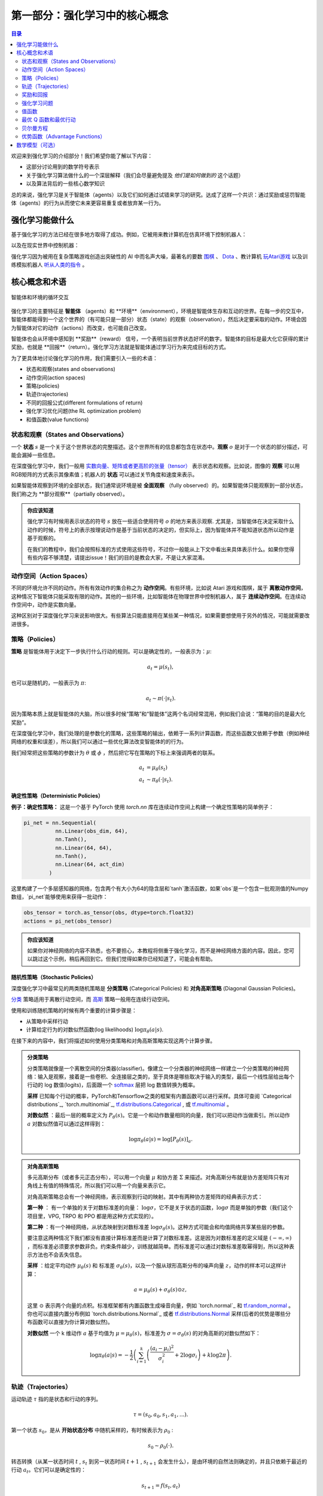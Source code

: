 ==========================
第一部分：强化学习中的核心概念
==========================


.. contents:: 目录
    :depth: 2

欢迎来到强化学习的介绍部分！我们希望你能了解以下内容：

* 这部分讨论用到的数学符号表示
* 关于强化学习算法做什么的一个深层解释（我们会尽量避免提及 *他们是如何做到的* 这个话题）
* 以及算法背后的一些核心数学知识

总的来说，强化学习是关于智能体（agents）以及它们如何通过试错来学习的研究。达成了这样一个共识：通过奖励或惩罚智能体（agents）的行为从而使它未来更容易重复或者放弃某一行为。

强化学习能做什么
===============

基于强化学习的方法已经在很多地方取得了成功。例如，它被用来教计算机在仿真环境下控制机器人：

.. raw:: html

    <video autoplay="" src="https://storage.googleapis.com/joschu-public/knocked-over-stand-up.mp4" loop="" controls="" style="display: block; margin-left: auto; margin-right: auto; margin-bottom:1.5em; width: 100%; max-width: 720px; max-height: 80vh;">
    </video>

以及在现实世界中控制机器：

.. raw:: html

    <div style="position: relative; padding-bottom: 56.25%; height: 0; overflow: hidden; max-width: 100%; height: auto;">
        <iframe src="https://www.youtube.com/embed/jwSbzNHGflM?ecver=1" frameborder="0" allowfullscreen style="position: absolute; top: 0; left: 0; width: 100%; height: 100%;"></iframe>
    </div>
    <br />

强化学习因为被用在复杂策略游戏创造出突破性的 AI 中而名声大噪，最著名的要数 `围棋`_ 、 `Dota`_ 、教计算机 `玩Atari游戏`_ 以及训练模拟机器人 `听从人类的指令`_ 。

.. _`围棋`: https://deepmind.com/research/alphago/
.. _`Dota`: https://blog.openai.com/openai-five/
.. _`玩Atari游戏`: https://deepmind.com/research/dqn/
.. _`听从人类的指令`: https://blog.openai.com/deep-reinforcement-learning-from-human-preferences/


核心概念和术语
============================

.. figure:: ../images/rl_diagram_transparent_bg.png
    :align: center
    
    智能体和环境的循环交互

强化学习的主要特征是 **智能体** （agents）和 **环境**（environment），环境是智能体生存和互动的世界。在每一步的交互中，智能体都能得到一个这个世界的（有可能只是一部分）状态（state）的观察（observation），然后决定要采取的动作。环境会因为智能体对它的动作（actions）而改变，也可能自己改变。

智能体也会从环境中感知到 **奖励**（reward） 信号，一个表明当前世界状态好坏的数字。智能体的目标是最大化它获得的累计奖励，也就是 **回报**（return）。强化学习方法就是智能体通过学习行为来完成目标的方式。

为了更具体地讨论强化学习的作用，我们需要引入一些的术语：

* 状态和观察(states and observations)
* 动作空间(action spaces)
* 策略(policies)
* 轨迹(trajectories)
* 不同的回报公式(different formulations of return)
* 强化学习优化问题(the RL optimization problem)
* 和值函数(value functions)

状态和观察（States and Observations）
------------------------------------

一个 **状态** :math:`s` 是一个关于这个世界状态的完整描述。这个世界所有的信息都包含在状态中。**观察** :math:`o` 是对于一个状态的部分描述，可能会漏掉一些信息。

在深度强化学习中，我们一般用 `实数向量、矩阵或者更高阶的张量（tensor）`_ 表示状态和观察。比如说，图像的 **观察** 可以用RGB矩阵的方式表示其像素值；机器人的 **状态** 可以通过关节角度和速度来表示。

如果智能体观察到环境的全部状态，我们通常说环境是被 **全面观察** （fully observed）的。如果智能体只能观察到一部分状态，我们称之为 **部分观察**（partially observed）。

.. admonition:: 你应该知道

    强化学习有时候用表示状态的符号 :math:`s` 放在一些适合使用符号 :math:`o` 的地方来表示观察.  尤其是，当智能体在决定采取什么动作的时候，符号上的表示按理说动作是基于当前状态的决定的，但实际上，因为智能体并不能知道状态所以动作是基于观察的。

    在我们的教程中，我们会按照标准的方式使用这些符号，不过你一般能从上下文中看出来具体表示什么。如果你觉得有些内容不够清楚，请提出issue！我们的目的是教会大家，不是让大家混淆。

.. _`实数向量、矩阵或者更高阶的张量（tensor）`: https://en.wikipedia.org/wiki/Real_coordinate_space

动作空间（Action Spaces）
--------------------------

不同的环境允许不同的动作。所有有效动作的集合称之为 **动作空间**。有些环境，比如说 Atari 游戏和围棋，属于 **离散动作空间**，这种情况下智能体只能采取有限的动作。其他的一些环境，比如智能体在物理世界中控制机器人，属于 **连续动作空间**。在连续动作空间中，动作是实数向量。

这种区别对于深度强化学习来说影响很大。有些算法只能直接用在某些某一种情况，如果需要想使用于另外的情况，可能就需要改进很多。

策略（Policies）
---------------

**策略** 是智能体用于决定下一步执行什么行动的规则。可以是确定性的，一般表示为：:math:`\mu`:

.. math::

    a_t = \mu(s_t),

也可以是随机的，一般表示为 :math:`\pi`:

.. math::

    a_t \sim \pi(\cdot | s_t).

因为策略本质上就是智能体的大脑，所以很多时候“策略”和“智能体”这两个名词经常混用，例如我们会说：“策略的目的是最大化奖励”。

在深度强化学习中，我们处理的是参数化的策略，这些策略的输出，依赖于一系列计算函数，而这些函数又依赖于参数（例如神经网络的权重和误差），所以我们可以通过一些优化算法改变智能体的的行为。

我们经常把这些策略的参数计为 :math:`\theta` 或 :math:`\phi` ，然后把它写在策略的下标上来强调两者的联系。

.. math::

    a_t &= \mu_{\theta}(s_t) \\
    a_t &\sim \pi_{\theta}(\cdot | s_t).

确定性策略（Deterministic Policies）
^^^^^^^^^^^^^^^^^^^^^^^^^^^^^^^^^^^

**例子：确定性策略：** 这是一个基于 PyTorch 使用 `torch.nn` 库在连续动作空间上构建一个确定性策略的简单例子：

.. code-block:: python

    pi_net = nn.Sequential(
              nn.Linear(obs_dim, 64),
              nn.Tanh(),
              nn.Linear(64, 64),
              nn.Tanh(),
              nn.Linear(64, act_dim)
            )

这里构建了一个多层感知器的网络，包含两个有大小为64的隐含层和`tanh`激活函数，如果`obs`是一个包含一批观测值的Numpy数组，`pi_net`能够使用来获得一批动作：

.. code-block:: python

    obs_tensor = torch.as_tensor(obs, dtype=torch.float32)
    actions = pi_net(obs_tensor)

.. admonition:: 你应该知道

    如果你对神经网络的内容不熟悉，也不要担心，本教程将侧重于强化学习，而不是神经网络方面的内容。因此，您可以跳过这个示例，稍后再回到它。但我们觉得如果你已经知道了，可能会有帮助。

随机性策略（Stochastic Policies）
^^^^^^^^^^^^^^^^^^^^^^^^^^^^^^^^^^^

深度强化学习中最常见的两类随机策略是 **分类策略** (Categorical Policies) 和 **对角高斯策略** (Diagonal Gaussian Policies)。

`分类`_ 策略适用于离散行动空间，而 `高斯`_ 策略一般用在连续行动空间。

使用和训练随机策略的时候有两个重要的计算步骤是：

* 从策略中采样行动
* 计算给定行为的对数似然函数(log likelihoods) :math:`\log \pi_{\theta}(a|s)`.


在接下来的内容中，我们将描述如何使用分类策略和对角高斯策略实现这两个计算步骤。


.. admonition:: 分类策略

    分类策略就像是一个离散空间的分类器(classifier)。像建立一个分类器的神经网络一样建立一个分类策略的神经网络：输入是观察，接着是一些卷积、全连接层之类的，至于具体是哪些取决于输入的类型，最后一个线性层给出每个行动的 log 数值(logits)，后面跟一个 `softmax`_ 层把 log 数值转换为概率。   

    **采样** 已知每个行动的概率，PyTorch和Tensorflow之类的框架有内置函数可以进行采样。具体可查阅 `Categorical distributions`_, `torch.multinomial`_, `tf.distributions.Categorical`_ , 或 `tf.multinomial`_ 。

    **对数似然** ：最后一层的概率定义为 :math:`P_{\theta}(s)`。它是一个和动作数量相同的向量，我们可以把动作当做索引。所以动作 :math:`a` 对数似然值可以通过这样得到：


    .. math::

        \log \pi_{\theta}(a|s) = \log \left[P_{\theta}(s)\right]_a.


.. admonition:: 对角高斯策略

    多元高斯分布（或者多元正态分布），可以用一个向量 :math:`\mu` 和协方差 :math:`\Sigma` 来描述。对角高斯分布就是协方差矩阵只有对角线上有值的特殊情况，所以我们可以用一个向量来表示它。

    对角高斯策略总会有一个神经网络，表示观察到行动的映射。其中有两种协方差矩阵的经典表示方式：

    **第一种** ： 有一个单独的关于对数标准差的向量： :math:`\log \sigma`，它不是关于状态的函数，:math:`\log \sigma` 而是单独的参数（我们这个项目里，VPG, TRPO 和 PPO 都是用这种方式实现的）。

    **第二种** ：有一个神经网络，从状态映射到对数标准差 :math:`\log \sigma_{\theta}(s)`。这种方式可能会和均值网络共享某些层的参数。

    要注意这两种情况下我们都没有直接计算标准差而是计算了对数标准差。这是因为对数标准差的定义域是 :math:`(-\infty, \infty)` ，而标准差必须要求参数非负。约束条件越少，训练就越简单。而标准差可以通过对数标准差取幂得到，所以这种表示方法也不会丢失信息。

    **采样** ：给定平均动作  :math:`\mu_{\theta}(s)` 和 标准差 :math:`\sigma_{\theta}(s)`，以及一个服从球形高斯分布的噪声向量 :math:`z`，动作的样本可以这样计算：

    .. math::

        a = \mu_{\theta}(s) + \sigma_{\theta}(s) \odot z,

    这里 :math:`\odot` 表示两个向量的点积。标准框架都有内置函数生成噪音向量，例如  `torch.normal`_ 和 `tf.random_normal`_ 。你也可以直接内置分布例如 `torch.distributions.Normal`_ 或者 `tf.distributions.Normal`_ 采样(后者的优势是哪些分布函数可以直接为你计算对数似然)。

    **对数似然** 一个 k 维动作 :math:`a` 基于均值为 :math:`\mu = \mu_{\theta}(s)`，标准差为 :math:`\sigma = \sigma_{\theta}(s)` 的对角高斯的对数似然如下：


    .. math::

        \log \pi_{\theta}(a|s) = -\frac{1}{2}\left(\sum_{i=1}^k \left(\frac{(a_i - \mu_i)^2}{\sigma_i^2} + 2 \log \sigma_i \right) + k \log 2\pi \right).

.. _`分类`: https://en.wikipedia.org/wiki/Categorical_distribution
.. _`高斯`: https://en.wikipedia.org/wiki/Multivariate_normal_distribution
.. _`softmax`: https://developers.google.com/machine-learning/crash-course/multi-class-neural-networks/softmax
.. _`tf.distributions.Categorical`: https://www.tensorflow.org/api_docs/python/tf/distributions/Categorical
.. _`tf.multinomial`: https://www.tensorflow.org/api_docs/python/tf/multinomial
.. _`tf.random_normal`: https://www.tensorflow.org/api_docs/python/tf/random_normal
.. _`tf.distributions.Normal`: https://www.tensorflow.org/api_docs/python/tf/distributions/Normal

轨迹（Trajectories）
--------------------

运动轨迹 :math:`\tau` 指的是状态和行动的序列。

.. math::

    \tau = (s_0, a_0, s_1, a_1, ...).

第一个状态 :math:`s_0`，是从 **开始状态分布** 中随机采样的，有时候表示为 :math:`\rho_0` :

.. math::

    s_0 \sim \rho_0(\cdot).

转态转换（从某一状态时间 :math:`t` , :math:`s_t` 到另一状态时间 :math:`t+1` , :math:`s_{t+1}` 会发生什么），是由环境的自然法则确定的，并且只依赖于最近的行动 :math:`a_t`。它们可以是确定性的：

.. math::

    s_{t+1} = f(s_t, a_t)

而可以是随机的：

.. math::

    s_{t+1} \sim P(\cdot|s_t, a_t).

智能体的行为由策略确定。

.. admonition:: 你应该知道

    行动轨迹常常也被称作 **回合(episodes)** 或者 **rollouts**。


奖励和回报
-----------------

强化学习中，奖励函数 :math:`R` 非常重要。它由当前状态、已经执行的行动和下一步的状态共同决定。

.. math::

    r_t = R(s_t, a_t, s_{t+1})

有时候这个公式会被改成只依赖当前的状态 :math:`r_t = R(s_t)`，或者状态行动对 :math:`r_t = R(s_t,a_t)`。

智能体的目标是最大化行动轨迹的累计奖励，这意味着很多事情。我们会把所有的情况表示为 :math:`R(\tau)`，至于具体表示什么，要么可以很清楚的从上下文看出来，要么并不重要。（因为相同的方程式适用于所有情况。）

:math:`T` **步累计奖赏**，指的是在一个固定窗口步数 :math:`T` 内获得的累计奖励：

.. math::

    R(\tau) = \sum_{t=0}^T r_t.

另一种叫做 :math:`\gamma` **折扣奖励**，指的是智能体获得的全部奖励之和，但是奖励会因为获得的时间不同而衰减。这个公式包含衰减率 :math:`\gamma \in (0,1)`:

.. math::

    R(\tau) = \sum_{t=0}^{\infty} \gamma^t r_t.

这里为什么要加上一个衰减率呢？为什么不直接把所有的奖励加在一起？可以从两个角度来解释： 直观上讲，现在的奖励比外来的奖励要好，所以未来的奖励会衰减；数学角度上，无限多个奖励的和很可能 `不收敛`_ ，有了衰减率和适当的约束条件，数值才会收敛。

.. admonition:: 你应该知道

    这两个公式看起来差距很大，事实上我们经常会混用。比如说，我们经常使用 :math:`\gamma` 折扣奖励，但是用衰减率估算 **值函数**。    

.. _`不收敛`: https://en.wikipedia.org/wiki/Convergent_series

强化学习问题
--------------

无论选择哪种方式衡量收益（:math:`T` 步累计奖赏或者 :math:`\gamma` 折扣奖励），无论选择哪种策略，强化学习的目标都是选择一种策略从而最大化 **预期收益**。

讨论预期收益之前，我们先讨论下行动轨迹的可能性分布。

我们假设环境转换和策略都是随机的。这种情况下， :math:`T` 步 行动轨迹是：

.. math::

    P(\tau|\pi) = \rho_0 (s_0) \prod_{t=0}^{T-1} P(s_{t+1} | s_t, a_t) \pi(a_t | s_t).

预期收益是 :math:`J(\pi)`

.. math::

    J(\pi) = \int_{\tau} P(\tau|\pi) R(\tau) = \underE{\tau\sim \pi}{R(\tau)}.

强化学习中的核心优化问题可以表示为：

.. math::

    \pi^* = \arg \max_{\pi} J(\pi),


:math:`\pi^*` 是 **最优策略**

值函数
---------------

知道一个状态的 **值** 或者状态行动对(state-action pair)很有用。这里的值指的是，如果你从某一个状态或者状态行动对开始，一直按照某个策略运行下去最终获得的期望回报。几乎是所有的强化学习方法，都在用不同的形式使用着值函数。

这里介绍四种主要函数：

1. **同策略值函数** ： :math:`V^{\pi}(s)`，从某一个状态 :math:`s` 开始，之后每一步行动都按照策略 :math:`\pi` 执行
    .. math::
        
        V^{\pi}(s) = \underE{\tau \sim \pi}{R(\tau)\left| s_0 = s\right.}

2. **同策略行动-值函数** ： :math:`Q^{\pi}(s,a)`,从某一个状态 :math:`s` 开始，先随便执行一个行动 :math:`a` （有可能不是按照策略走的），之后每一步都按照固定的策略执行 :math:`\pi`

    .. math::
        
        Q^{\pi}(s,a) = \underE{\tau \sim \pi}{R(\tau)\left| s_0 = s, a_0 = a\right.}


3. **最优值函数**： :math:`V^*(s)`，从某一个状态 :math:`s` 开始，之后每一步都按照 *最优策略*  :math:`\pi` 执行

    .. math::

        V^*(s) = \max_{\pi} \underE{\tau \sim \pi}{R(\tau)\left| s_0 = s\right.}

4.  **最优行动-值函数** ： :math:`Q^*(s,a)` ，从某一个状态 :math:`s` 开始，先随便执行一个行动 :math:`a` （有可能不是按照策略走的），之后每一步都按照 *最优策略* 执行 :math:`\pi`   

    .. math::

        Q^*(s,a) = \max_{\pi} \underE{\tau \sim \pi}{R(\tau)\left| s_0 = s, a_0 = a\right.}

.. admonition:: 你应该知道

    当我们讨论值函数的时候，如果我们没有提到时间依赖问题，那就意味着 **折扣累计奖赏**。 无衰减收益需要传入时间作为参数，你知道为什么吗？ 提示：时间到了会发生什么？

.. admonition:: 你应该知道

    值函数和行动-值函数两者之间经常出现的联系：

    .. math::

        V^{\pi}(s) = \underE{a\sim \pi}{Q^{\pi}(s,a)},

    以及：

    .. math::

        V^*(s) = \max_a Q^* (s,a).

    这些关系直接来自刚刚给出的定义，你能尝试证明吗？

最优 Q 函数和最优行动
---------------------------------------------

最优行动-值函数 :math:`Q^*(s,a)` 和被最优策略选中的行动有重要的联系。从定义上讲， :math:`Q^*(s,a)` 指的是从一个状态 :math:`s` 开始，任意执行一个行动 :math:`a` ，然后一直按照最优策略执行下去所获得的回报。 

最优策略 :math:`s` 会选择从状态 :math:`s` 开始选择能够最大化期望回报的行动。所以如果我们有了 :math:`Q^*` ，就可以通过下面的公式直接获得最优行动： :math:`a^*(s)` ：

.. math::

    a^*(s) = \arg \max_a Q^* (s,a).

注意：可能会有多个行为能够最大化 :math:`Q^*(s,a)`，这种情况下，它们都是最优行为，最优策略可能会从中随机选择一个。但是总会存在一个最优策略每一步选择行为的时候是确定的。

贝尔曼方程
-----------------

全部四个值函数都遵守自一致性的方程叫做 **贝尔曼方程**，贝尔曼方程的基本思想是：

    起始点的值等于当前点预期值和下一个点的值之和。
    
同策略值函数的贝尔曼方程：

.. math::
    :nowrap:

    \begin{align*}
    V^{\pi}(s) &= \underE{a \sim \pi \\ s'\sim P}{r(s,a) + \gamma V^{\pi}(s')}, \\
    Q^{\pi}(s,a) &= \underE{s'\sim P}{r(s,a) + \gamma \underE{a'\sim \pi}{Q^{\pi}(s',a')}},
    \end{align*}

:math:`s' \sim P` 是 :math:`s' \sim P(\cdot |s,a)` 的简写, 表明下一个状态 :math:`s'` 是按照转换规则从环境中抽样得到的; :math:`a \sim \pi` 是 :math:`a \sim \pi(\cdot|s)` 的简写; and :math:`a' \sim \pi` 是 :math:`a' \sim \pi(\cdot|s')` 的简写. 

最优值函数的贝尔曼方程是：

.. math::
    :nowrap:

    \begin{align*}
    V^*(s) &= \max_a \underE{s'\sim P}{r(s,a) + \gamma V^*(s')}, \\
    Q^*(s,a) &= \underE{s'\sim P}{r(s,a) + \gamma \max_{a'} Q^*(s',a')}.
    \end{align*}

同策略值函数和最优值函数的贝尔曼方程最大的区别是是否在行动中去 :math:`\max` 。这表明智能体在选择下一步行动时，为了做出最优行动，他必须选择能获得最大值的行动。

.. admonition:: 你应该知道

    贝尔曼算子（Bellman backup）会在强化学习中经常出现。对于一个状态或一个状态行动对，贝尔曼算子是贝尔曼方程的右边： 奖励加上一个值。
    
优势函数（Advantage Functions）
-------------------

强化学习中，有些时候我们不需要描述一个行动的绝对好坏，而只需要知道它相对于平均水平的优势。也就是说，我们只想知道一个行动的相对 **优势** 。这就是优势函数的概念。

一个服从策略 :math:`\pi` 的优势函数，描述的是它在状态 :math:`s` 下采取行为 :math:`a` 比随机选择一个行为好多少（假设之后一直服从策略 :math:`\pi`  ）。数学角度上，优势函数的定义为：

.. math::

    A^{\pi}(s,a) = Q^{\pi}(s,a) - V^{\pi}(s).

.. admonition:: 你应该知道

    我们之后会继续谈论优势函数，它对于策略梯度方法非常重要。

数学模型（可选）
====================

我们已经非正式地讨论了智能体的环境，但是如果你深入研究，可能会发现这样的标准数学形式：**马尔科夫决策过程** (Markov Decision Processes, MDPs)。MDP是一个5元组 :math:`\langle S, A, R, P, \rho_0 \rangle`，其中

* :math:`S` 是所有有效状态的集合,
* :math:`A` 是所有有效动作的集合,
* :math:`R : S \times A \times S \to \mathbb{R}` 是奖励函数，其中 :math:`r_t = R(s_t, a_t, s_{t+1})`,
* :math:`P : S \times A \to \mathcal{P}(S)` 是转态转移的规则，其中 :math:`P(s'|s,a)` 是在状态  :math:`s` 下 采取动作 :math:`a` 转移到状态 :math:`s'` 的概率。 
* :math:`\rho_0` 是开始状态的分布。

马尔科夫决策过程指的是服从 `马尔科夫性`_ 的系统： 状态转移只依赖与最近的状态和行动，而不依赖之前的历史数据。

.. _`马尔科夫性`: https://en.wikipedia.org/wiki/Markov_property

